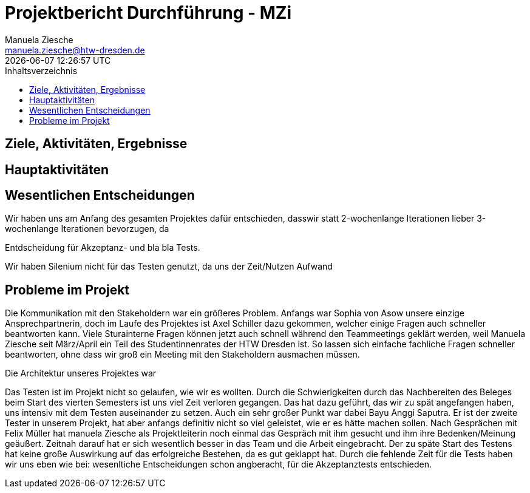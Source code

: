 = Projektbericht Durchführung - MZi
Manuela Ziesche <manuela.ziesche@htw-dresden.de>
{localdatetime}
:toc: 
:toc-title: Inhaltsverzeichnis
:source-highlighter: highlightjs

== Ziele, Aktivitäten, Ergebnisse


== Hauptaktivitäten

== Wesentlichen Entscheidungen

Wir haben uns am Anfang des gesamten Projektes dafür entschieden, dasswir statt 2-wochenlange Iterationen lieber 3-wochenlange Iterationen bevorzugen, da 

Entdscheidung für Akzeptanz- und bla bla Tests.

Wir haben Silenium nicht für das Testen genutzt, da uns der Zeit/Nutzen Aufwand 

== Probleme im Projekt

Die Kommunikation mit den Stakeholdern war ein größeres Problem. Anfangs war Sophia von Asow unsere einzige Ansprechpartnerin, doch im Laufe des Projektes ist Axel Schiller dazu gekommen, welcher einige Fragen auch schneller beantworten kann. Viele Sturainterne Fragen können jetzt auch schnell während den Teammeetings geklärt werden, weil Manuela Ziesche seit März/April ein Teil des Studentinnenrates der HTW Dresden ist. So lassen sich einfache fachliche Fragen schneller beantworten, ohne dass wir groß ein Meeting mit den Stakeholdern ausmachen müssen.

Die Architektur unseres Projektes war 

Das Testen ist im Projekt nicht so gelaufen, wie wir es wollten. Durch die Schwierigkeiten durch das Nachbereiten des Beleges beim Start des vierten Semesters ist uns viel Zeit verloren gegangen. Das hat dazu geführt, das wir zu spät angefangen haben, uns intensiv mit dem Testen auseinander zu setzen. Auch ein sehr großer Punkt war dabei Bayu Anggi Saputra. Er ist der zweite Tester in unserem Projekt, hat aber anfangs definitiv nicht so viel geleistet, wie er es hätte machen sollen. Nach Gesprächen mit Felix Müller hat manuela Ziesche als Projektleiterin noch einmal das Gespräch mit ihm gesucht und ihm ihre Bedenken/Meinung geäußert. Zeitnah darauf hat er sich wesentlich besser in das Team und die Arbeit eingebracht.
Der zu späte Start des Testens hat keine große Auswirkung auf das erfolgreiche Bestehen, da es gut geklappt hat. Durch die fehlende Zeit für die Tests haben wir uns eben wie bei: wesenltiche Entscheidungen schon angberacht, für die Akzeptanztests entschieden.
